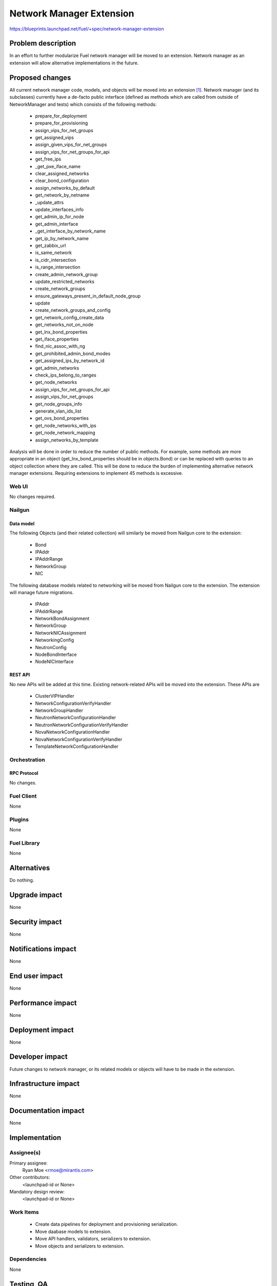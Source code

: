 ..
 This work is licensed under a Creative Commons Attribution 3.0 Unported
 License.

 http://creativecommons.org/licenses/by/3.0/legalcode

=========================
Network Manager Extension
=========================

https://blueprints.launchpad.net/fuel/+spec/network-manager-extension

--------------------
Problem description
--------------------

In an effort to further modularize Fuel network manager will be moved to an
extension. Network manager as an extension will allow alternative
implementations in the future.

----------------
Proposed changes
----------------

All current network manager code, models, and objects will be moved into an
extension [#nailgun_extensions]_. Network manager (and its subclasses)
currently have a de-facto public interface (defined as methods which are called
from outside of NetworkManager and tests) which consists of the following
methods:

        * prepare_for_deployment
        * prepare_for_provisioning
        * assign_vips_for_net_groups
        * get_assigned_vips
        * assign_given_vips_for_net_groups
        * assign_vips_for_net_groups_for_api
        * get_free_ips
        * _get_pxe_iface_name
        * clear_assigned_networks
        * clear_bond_configuration
        * assign_networks_by_default
        * get_network_by_netname
        * _update_attrs
        * update_interfaces_info
        * get_admin_ip_for_node
        * get_admin_interface
        * _get_interface_by_network_name
        * get_ip_by_network_name
        * get_zabbix_url
        * is_same_network
        * is_cidr_intersection
        * is_range_intersection
        * create_admin_network_group
        * update_restricted_networks
        * create_network_groups
        * ensure_gateways_present_in_default_node_group
        * update
        * create_network_groups_and_config
        * get_network_config_create_data
        * get_networks_not_on_node
        * get_lnx_bond_properties
        * get_iface_properties
        * find_nic_assoc_with_ng
        * get_prohibited_admin_bond_modes
        * get_assigned_ips_by_network_id
        * get_admin_networks
        * check_ips_belong_to_ranges
        * get_node_networks
        * assign_vips_for_net_groups_for_api
        * assign_vips_for_net_groups
        * get_node_groups_info
        * generate_vlan_ids_list
        * get_ovs_bond_properties
        * get_node_networks_with_ips
        * get_node_network_mapping
        * assign_networks_by_template

Analysis will be done in order to reduce the number of public methods. For
example, some methods are more appropriate in an object
(get_lnx_bond_properties should be in objects.Bond) or can be replaced with
queries to an object collection where they are called. This will be done to
reduce the burden of implementing alternative network manager extensions.
Requiring extensions to implement 45 methods is excessive.


Web UI
======

No changes required.


Nailgun
=======


Data model
----------

The following Objects (and their related collection) will similarly be moved
from Nailgun core to the extension:

    * Bond
    * IPAddr
    * IPAddrRange
    * NetworkGroup
    * NIC

The following database models related to networking will be moved from
Nailgun core to the extension. The extension will manage future migrations.

    * IPAddr
    * IPAddrRange
    * NetworkBondAssignment
    * NetworkGroup
    * NetworkNICAssignment
    * NetworkingConfig
    * NeutronConfig
    * NodeBondInterface
    * NodeNICInterface


REST API
--------

No new APIs will be added at this time. Existing network-related APIs will be
moved into the extension. These APIs are

    * ClusterVIPHandler 
    * NetworkConfigurationVerifyHandler
    * NetworkGroupHandler
    * NeutronNetworkConfigurationHandler
    * NeutronNetworkConfigurationVerifyHandler
    * NovaNetworkConfigurationHandler
    * NovaNetworkConfigurationVerifyHandler
    * TemplateNetworkConfigurationHandler


Orchestration
=============


RPC Protocol
------------

No changes.


Fuel Client
===========

None

Plugins
=======

None

Fuel Library
============

None

------------
Alternatives
------------

Do nothing.

--------------
Upgrade impact
--------------

None

---------------
Security impact
---------------

None

--------------------
Notifications impact
--------------------

None

---------------
End user impact
---------------

None

------------------
Performance impact
------------------

None

-----------------
Deployment impact
-----------------

None

----------------
Developer impact
----------------

Future changes to network manager, or its related models or objects will have
to be made in the extension.

---------------------
Infrastructure impact
---------------------

None

--------------------
Documentation impact
--------------------

None

--------------
Implementation
--------------

Assignee(s)
===========

Primary assignee:
  Ryan Moe <rmoe@mirantis.com>

Other contributors:
  <launchpad-id or None>

Mandatory design review:
  <launchpad-id or None>


Work Items
==========

    * Create data pipelines for deployment and provisioning serialization.
    * Move daabase models to extension.
    * Move API handlers, validators, serializers to extension.
    * Move objects and serializers to extension.


Dependencies
============

None

------------
Testing, QA
------------

As this is strictly refactoring work existing test coverage will be sufficient
for verifying these changes.

Acceptance criteria
===================

None

----------
References
----------

.. [#nailgun_extensions] https://blueprints.launchpad.net/fuel/+spec/stevedore-extensions-discovery
